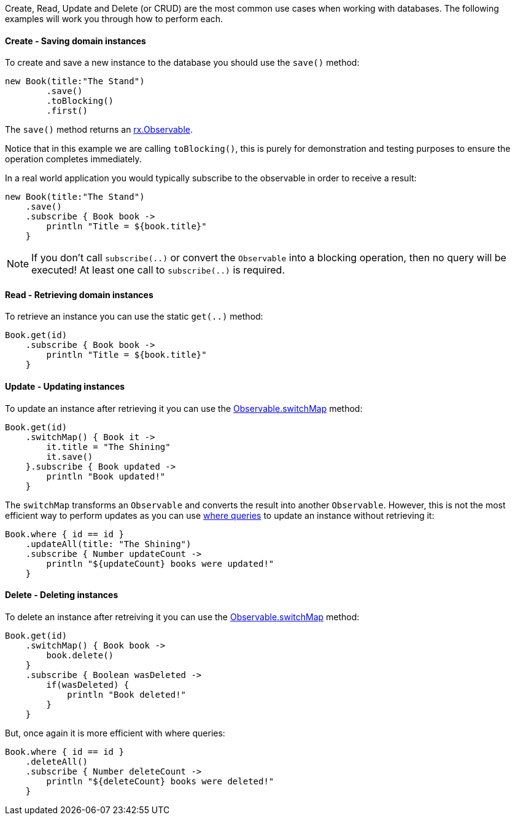 Create, Read, Update and Delete (or CRUD) are the most common use cases when working with databases. The following examples will work you through how to perform each.

==== Create - Saving domain instances

To create and save a new instance to the database you should use the `save()` method:


[source,groovy]
----
new Book(title:"The Stand")
        .save()
        .toBlocking()
        .first()
----

The `save()` method returns an https://reactivex.io/RxJava/javadoc/rx/Observable.html[rx.Observable].

Notice that in this example we are calling `toBlocking()`, this is purely for demonstration and testing purposes to ensure the operation completes immediately.

In a real world application you would typically subscribe to the observable in order to receive a result:


[source,groovy]
----
new Book(title:"The Stand")
    .save()
    .subscribe { Book book ->
        println "Title = ${book.title}"
    }
----

NOTE: If you don't call `subscribe(..)` or convert the `Observable` into a blocking operation, then no query will be executed! At least one call to `subscribe(..)` is required.

==== Read - Retrieving domain instances

To retrieve an instance you can use the static `get(..)` method:

[source,groovy]
----
Book.get(id)
    .subscribe { Book book ->
        println "Title = ${book.title}"
    }
----

==== Update - Updating instances

To update an instance after retrieving it you can use the https://reactivex.io/RxJava/javadoc/rx/Observable.html#switchMap-rx.functions.Func1-[Observable.switchMap] method:

[source,groovy]
----
Book.get(id)
    .switchMap() { Book it ->
        it.title = "The Shining"
        it.save()
    }.subscribe { Book updated ->
        println "Book updated!"
    }
----

The `switchMap` transforms an `Observable` and converts the result into another `Observable`. However, this is not the most efficient way to perform updates as you can use https://gorm.grails.org/latest/hibernate/manual/index.html#whereQueries[where queries] to update an instance without retrieving it:


[source,groovy]
----
Book.where { id == id }
    .updateAll(title: "The Shining")
    .subscribe { Number updateCount ->
        println "${updateCount} books were updated!"
    }
----

==== Delete - Deleting instances

To delete an instance after retreiving it you can use the https://reactivex.io/RxJava/javadoc/rx/Observable.html#switchMap-rx.functions.Func1-[Observable.switchMap] method:

[source,groovy]
----
Book.get(id)
    .switchMap() { Book book ->
        book.delete()
    }
    .subscribe { Boolean wasDeleted ->
        if(wasDeleted) {
            println "Book deleted!"
        }
    }
----

But, once again it is more efficient with where queries:

[source,groovy]
----
Book.where { id == id }
    .deleteAll()
    .subscribe { Number deleteCount ->
        println "${deleteCount} books were deleted!"
    }
----


